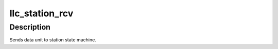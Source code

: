 .. -*- coding: utf-8; mode: rst -*-
.. src-file: net/llc/llc_station.c

.. _`llc_station_rcv`:

llc_station_rcv
===============

.. c:function:: void llc_station_rcv(struct sk_buff *skb)

    send received pdu to the station state machine

    :param struct sk_buff \*skb:
        received frame.

.. _`llc_station_rcv.description`:

Description
-----------

Sends data unit to station state machine.

.. This file was automatic generated / don't edit.

